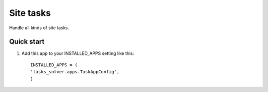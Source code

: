 ==========
Site tasks
==========

Handle all kinds of site tasks.

Quick start
----------------------------

1. Add this app to your INSTALLED_APPS setting like this::

	INSTALLED_APPS = (
	'tasks_solver.apps.TaskAppConfig',
	)
